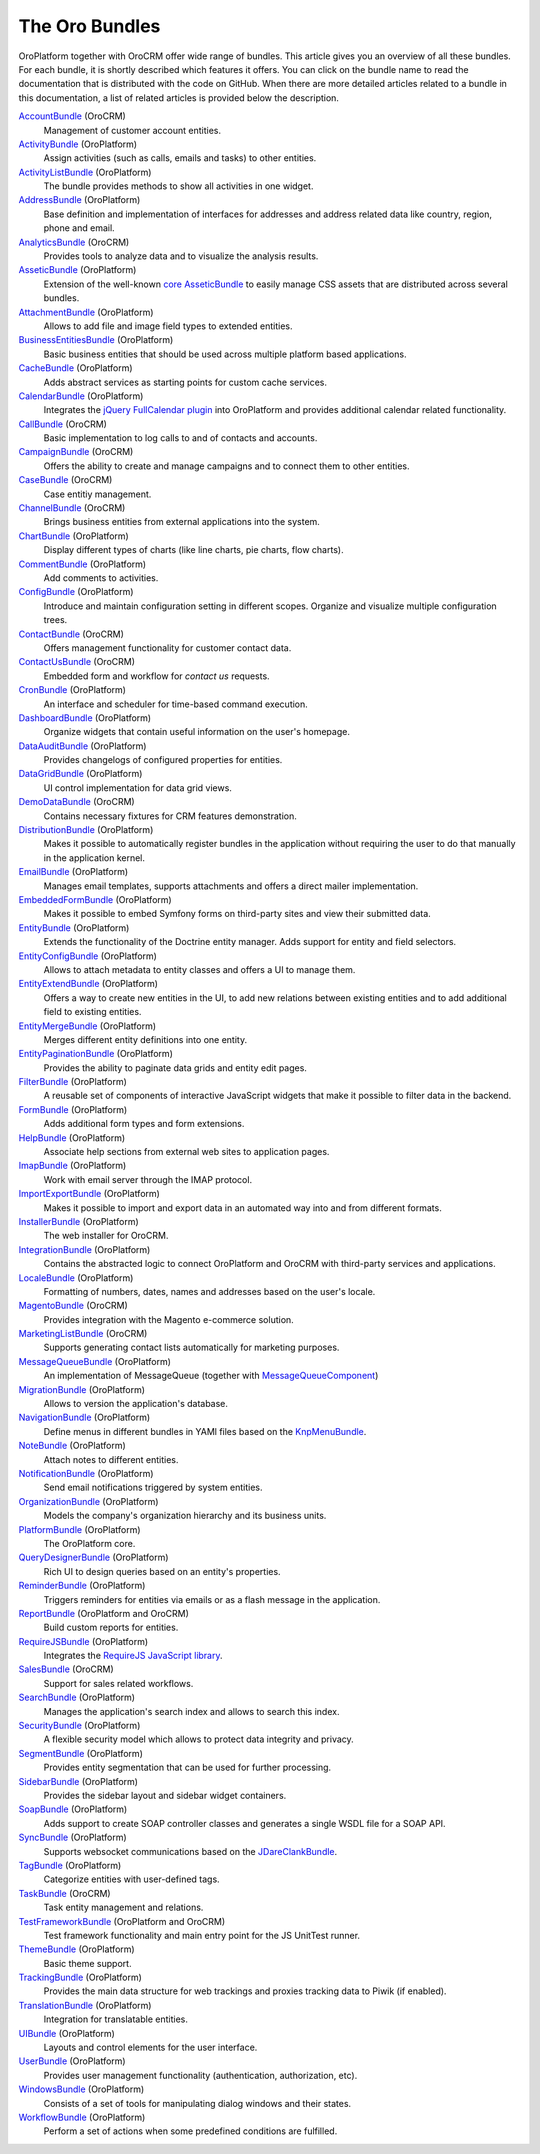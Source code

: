 The Oro Bundles
===============

OroPlatform together with OroCRM offer wide range of bundles. This article gives you an
overview of all these bundles. For each bundle, it is shortly described which features it offers.
You can click on the bundle name to read the documentation that is distributed with the code on
GitHub. When there are more detailed articles related to a bundle in this documentation, a list of
related articles is provided below the description.

`AccountBundle`_ (OroCRM)
    Management of customer account entities.

    .. seealso::

        Read more about it in the following articles:

        * Book: :doc:`/dev_guide/emails/emails`
        * User guide: :doc:`/user_guide_sales_tools/customer_management/common_features_accounts`
        * User guide: :doc:`/user_guide_sales_tools/customer_management/common_features_contacts`

`ActivityBundle`_ (OroPlatform)
    Assign activities (such as calls, emails and tasks) to other entities.

    .. seealso::

        Read more about it in the following articles:

        * User guide: :doc:`/admin_guide/user_management/user_management_users`

`ActivityListBundle`_ (OroPlatform)
    The bundle provides methods to show all activities in one widget.

`AddressBundle`_ (OroPlatform)
    Base definition and implementation of interfaces for addresses and address related data like
    country, region, phone and email.

    .. seealso::

        Read more about it in the following articles:

        * Book: :doc:`/dev_guide/emails/emails`

`AnalyticsBundle`_ (OroCRM)
    Provides tools to analyze data and to visualize the analysis results.

`AsseticBundle`_ (OroPlatform)
    Extension of the well-known `core AsseticBundle`_ to easily manage CSS assets that are
    distributed across several bundles.

    .. seealso::

        Read more about it in the following articles:

        * Book: :doc:`/dev_guide/ui/layout`

`AttachmentBundle`_ (OroPlatform)
    Allows to add file and image field types to extended entities.

`BusinessEntitiesBundle`_ (OroPlatform)
    Basic business entities that should be used across multiple platform based applications.

`CacheBundle`_ (OroPlatform)
    Adds abstract services as starting points for custom cache services.

`CalendarBundle`_ (OroPlatform)
    Integrates the `jQuery FullCalendar plugin`_ into OroPlatform and provides additional
    calendar related functionality.

    .. seealso::

        Read more about it in the following articles:

        * User guide: :doc:`/admin_guide/integrations/outlook/index`

`CallBundle`_ (OroCRM)
    Basic implementation to log calls to and of contacts and accounts.

`CampaignBundle`_ (OroCRM)
    Offers the ability to create and manage campaigns and to connect them to other entities.

    .. seealso::

        Read more about it in the following articles:

        * User guide: :doc:`/user_guide_marketing_tools/automation/marketing_campaigns`
        * User guide: :doc:`/user_guide_marketing_tools/automation/email_campaigns`
        * User guide: :doc:`/user_guide_marketing_tools/tracking/index`

`CaseBundle`_ (OroCRM)
    Case entitiy management.

`ChannelBundle`_ (OroCRM)
    Brings business entities from external applications into the system.

    .. seealso::

        Read more about it in the following articles:

        * User guide: :doc:`/user_guide_sales_tools/customer_management/common_features_channels`
        * User guide: :doc:`/user_guide_sales_tools/customer_management/common_features_accounts`
        * User guide: :doc:`/user_guide_sales_tools/magento/magento_channels`

`ChartBundle`_ (OroPlatform)
    Display different types of charts (like line charts, pie charts, flow charts).

`CommentBundle`_ (OroPlatform)
    Add comments to activities.

`ConfigBundle`_ (OroPlatform)
    Introduce and maintain configuration setting in different scopes. Organize and visualize
    multiple configuration trees.

    .. seealso::

        Read more about it in the following articles:

        * Book: :doc:`/dev_guide/getting_started_book/configuration`

`ContactBundle`_ (OroCRM)
    Offers management functionality for customer contact data.

    .. seealso::

        Read more about it in the following articles:

        * Book: :doc:`/dev_guide/emails/emails`
        * User guide: :doc:`/user_guide_sales_tools/customer_management/common_features_contacts`
        * User guide: :doc:`/admin_guide/integrations/outlook/index`

`ContactUsBundle`_ (OroCRM)
    Embedded form and workflow for *contact us* requests.

`CronBundle`_ (OroPlatform)
    An interface and scheduler for time-based command execution.

    .. seealso::

        Read more about it in the following articles:

        * Book: :doc:`/dev_guide/background_tasks/cron`

`DashboardBundle`_ (OroPlatform)
    Organize widgets that contain useful information on the user's homepage.

    .. seealso::

        Read more about it in the following articles:

        * Reference: :doc:`/reference/format/dashboards`

`DataAuditBundle`_ (OroPlatform)
    Provides changelogs of configured properties for entities.

    .. seealso::

        Read more about it in the following articles:

        * Book: :doc:`/dev_guide/data/data_audits`

`DataGridBundle`_ (OroPlatform)
    UI control implementation for data grid views.

    .. seealso::

        Read more about it in the following articles:

        * Book: :doc:`/dev_guide/entities/crud`
        * Book: :doc:`/dev_guide/data/reports_configuration`
        * Cookbook: :doc:`/dev_guide/cookbook/how_to_pass_request_parameter_to_grid`
        * Reference: :doc:`/reference/format/datagrids`
        * User guide: :doc:`/user_guide_sales_tools/customer_management/common_features_channels`

`DemoDataBundle`_ (OroCRM)
    Contains necessary fixtures for CRM features demonstration.

    .. seealso::

        Read more about it in the following articles:

        * Book: :doc:`/install_upgrade/installation/index`

`DistributionBundle`_ (OroPlatform)
    Makes it possible to automatically register bundles in the application without requiring the
    user to do that manually in the application kernel.

`EmailBundle`_ (OroPlatform)
    Manages email templates, supports attachments and offers a direct mailer implementation.

    .. seealso::

        Read more about it in the following articles:

        * Book: :doc:`/dev_guide/emails/emails`
        * User guide: :doc:`/admin_guide/user_management/user_management_users`

`EmbeddedFormBundle`_ (OroPlatform)
    Makes it possible to embed Symfony forms on third-party sites and view their submitted data.

`EntityBundle`_ (OroPlatform)
    Extends the functionality of the Doctrine entity manager. Adds support for entity and field
    selectors.

    .. seealso::

        Read more about it in the following articles:

        * User guide: :doc:`/admin_guide/entities/index`
        * User guide: :doc:`/admin_guide/entities/create_entities`
        * User guide: :doc:`/admin_guide/entities/create_entity_fields`
        
`EntityConfigBundle`_ (OroPlatform)
    Allows to attach metadata to entity classes and offers a UI to manage them.

    .. seealso::

        Read more about it in the following articles:

        * Book: :doc:`/dev_guide/customization`
        * Book: :doc:`/dev_guide/data/data_audits`
        * Book: :doc:`/dev_guide/getting_started_book/configuration`
        * Book: :doc:`/dev_guide/entities/using_entities`
        * Reference: :doc:`/reference/annotation/config`
        * Reference: :doc:`/reference/annotation/config_field`
        * Reference: :doc:`/reference/format/entity_config`
        * User guide: :doc:`/admin_guide/entities/index`
        * User guide: :doc:`/admin_guide/entities/create_entity_fields`

`EntityExtendBundle`_ (OroPlatform)
    Offers a way to create new entities in the UI, to add new relations between existing entities
    and to add additional field to existing entities.

    .. seealso::

        Read more about it in the following articles:

        * Book: :doc:`/dev_guide/customization`
        * Book: :doc:`/dev_guide/entities/using_entities`
        * User guide: :doc:`/admin_guide/entities/index`
        * User guide: :doc:`/admin_guide/entities/create_entity_fields`

`EntityMergeBundle`_ (OroPlatform)
    Merges different entity definitions into one entity.

`EntityPaginationBundle`_ (OroPlatform)
    Provides the ability to paginate data grids and entity edit pages.

`FilterBundle`_ (OroPlatform)
    A reusable set of components of interactive JavaScript widgets that make it possible to filter
    data in the backend.

    .. seealso::

        Read more about it in the following articles:

        * User guide: :doc:`/user_guide_business_intelligence/business_intelligence_filters`

`FormBundle`_ (OroPlatform)
    Adds additional form types and form extensions.

`HelpBundle`_ (OroPlatform)
    Associate help sections from external web sites to application pages.

`ImapBundle`_ (OroPlatform)
    Work with email server through the IMAP protocol.

    .. seealso::

        Read more about it in the following articles:

        * User guide: :doc:`/admin_guide/user_management/user_management_users`

`ImportExportBundle`_ (OroPlatform)
    Makes it possible to import and export data in an automated way into and from different
    formats.

    .. seealso::

        Read more about it in the following articles:

        * Book: :doc:`/dev_guide/background_tasks/importexport`
        * Cookbook: :doc:`/dev_guide/cookbook/how_to_accelerate_import`
        * User guide: :ref:`Import and Export <user-guide-export-import>`

`InstallerBundle`_ (OroPlatform)
    The web installer for OroCRM.

    .. seealso::

        Read more about it in the following articles:

        * Book: :doc:`/install_upgrade/installation/index`

`IntegrationBundle`_ (OroPlatform)
    Contains the abstracted logic to connect OroPlatform and OroCRM with third-party services
    and applications.

    .. seealso::

        Read more about it in the following articles:

        * User guide: :doc:`/user_guide_sales_tools/customer_management/common_features_channels`
        * User guide: :doc:`/admin_guide/integrations/magento_channel_integration`

`LocaleBundle`_ (OroPlatform)
    Formatting of numbers, dates, names and addresses based on the user's locale.

    .. seealso::

        Read more about it in the following articles:

        * Book: :doc:`/dev_guide/getting_started_book/localization`

`MagentoBundle`_ (OroCRM)
    Provides integration with the Magento e-commerce solution.

    .. seealso::

        Read more about it in the following articles:

        * Cookbook: :doc:`/dev_guide/cookbook/faq`
        * User guide: :doc:`/user_guide_sales_tools/customer_management/common_features_channels`
        * User guide: :doc:`/admin_guide/integrations/magento_channel_integration`
        * User guide: :doc:`/user_guide_sales_tools/magento/magento_channels`

`MarketingListBundle`_ (OroCRM)
    Supports generating contact lists automatically for marketing purposes.

    .. seealso::

        Read more about it in the following articles:

        * User guide: :doc:`/user_guide_marketing_tools/automation/marketing_lists`

`MessageQueueBundle`_ (OroPlatform)
    An implementation of MessageQueue (together with `MessageQueueComponent`_)

    .. seealso::

        Read more about it in the following articles:

        * Book: :doc:`/dev_guide/background_tasks/jobs`

`MigrationBundle`_ (OroPlatform)
    Allows to version the application's database.

    .. seealso::

        Read more about it in the following articles:

        * Book: :doc:`/dev_guide/customization`
        * Book: :doc:`/dev_guide/entities/using_entities`
        * User guide: :doc:`/admin_guide/entities/index`

`NavigationBundle`_ (OroPlatform)
    Define menus in different bundles in YAMl files based on the `KnpMenuBundle`_.

    .. seealso::

        Read more about it in the following articles:

        * Book: :doc:`/dev_guide/getting_started_book/navigation`
        * Book: :doc:`/dev_guide/entities/crud`
        * Book: :doc:`/dev_guide/data/reports_configuration`
        * Cookbook: :doc:`/dev_guide/cookbook/how_to_create_and_customize_application_menu`
        * Reference: :doc:`/reference/annotation/title_template`
        * Reference: :doc:`/reference/format/navigation`

`NoteBundle`_ (OroPlatform)
    Attach notes to different entities.

`NotificationBundle`_ (OroPlatform)
    Send email notifications triggered by system entities.

`OrganizationBundle`_ (OroPlatform)
    Models the company's organization hierarchy and its business units.

    .. seealso::

        Read more about it in the following articles:

        * User guide: :doc:`/admin_guide/user_management/user_management_overview`
        * User guide: :doc:`/admin_guide/user_management/user_management_users`
        * User guide: :doc:`/admin_guide/user_management/user_management_bu`
        * User guide: :doc:`/admin_guide/user_management/user_management_organization`

`PlatformBundle`_ (OroPlatform)
    The OroPlatform core.

`QueryDesignerBundle`_ (OroPlatform)
    Rich UI to design queries based on an entity's properties.

`ReminderBundle`_ (OroPlatform)
    Triggers reminders for entities via emails or as a flash message in the application.

`ReportBundle`_ (OroPlatform and OroCRM)
    Build custom reports for entities.

    .. seealso::

        Read more about it in the following articles:

        * Book: :doc:`/dev_guide/data/reports_configuration`
        * User guide: :doc:`/user_guide_sales_tools/customer_management/common_features_accounts`
        * User guide: :doc:`/user_guide_sales_tools/b2b_sales/business_customers`
        * User guide: :doc:`/user_guide_sales_tools/b2b_sales/leads`
        * User guide: :doc:`/user_guide_sales_tools/b2b_sales/opportunities/index`
        * User guide: :ref:`Manage Reports <user-guide--business-intelligence--reports--use-custom-reports>`

`RequireJSBundle`_ (OroPlatform)
    Integrates the `RequireJS JavaScript library`_.

    .. seealso::

        Read more about it in the following articles:

        * Book: :doc:`/dev_guide/customization`
        * Book: :doc:`/dev_guide/ui/frontend_architecture`
        * Book: :doc:`/dev_guide/ui/javascript_modularity`
        * Cookbook: :doc:`/dev_guide/cookbook/how_to_create_global_js_component`
        * Cookbook: :doc:`/dev_guide/cookbook/how_to_replace_inline-javascript_with_component`
        * Reference: :doc:`/reference/format/requirejs`

`SalesBundle`_ (OroCRM)
    Support for sales related workflows.

    .. seealso::

        Read more about it in the following articles:

        * User guide: :doc:`/user_guide_sales_tools/b2b_sales/index`

`SearchBundle`_ (OroPlatform)
    Manages the application's search index and allows to search this index.

    .. seealso::

        Read more about it in the following articles:

        * Book: :doc:`/dev_guide/background_tasks/search`

`SecurityBundle`_ (OroPlatform)
    A flexible security model which allows to protect data integrity and privacy.

    .. seealso::

        Read more about it in the following articles:

        * Book: :doc:`/dev_guide/getting_started_book/security`
        * Reference: :doc:`/reference/annotation/acl`
        * Reference: :doc:`/reference/annotation/acl_ancestor`
        * Reference: :doc:`/reference/format/acls`
        * User guide: :doc:`/admin_guide/user_management/user_management_overview`
        * User guide: :doc:`/admin_guide/user_management/user_management_users`
        * User guide: :doc:`/admin_guide/security/access_management_roles`

`SegmentBundle`_ (OroPlatform)
    Provides entity segmentation that can be used for further processing.

`SidebarBundle`_ (OroPlatform)
    Provides the sidebar layout and sidebar widget containers.

`SoapBundle`_ (OroPlatform)
    Adds support to create SOAP controller classes and generates a single WSDL file for a SOAP API.

    .. seealso::

        Read more about it in the following articles:

        * Book: :doc:`/dev_guide/entities/crud`

`SyncBundle`_ (OroPlatform)
    Supports websocket communications based on the `JDareClankBundle`_.

`TagBundle`_ (OroPlatform)
    Categorize entities with user-defined tags.

`TaskBundle`_ (OroCRM)
    Task entity management and relations.

    .. seealso::

        Read more about it in the following articles:

        * User guide: :doc:`/admin_guide/integrations/outlook/index`

`TestFrameworkBundle`_ (OroPlatform and OroCRM)
    Test framework functionality and main entry point for the JS UnitTest runner.

    .. seealso::

        Read more about it in the following articles:

        * Book: :doc:`/dev_guide/functional_tests`

`ThemeBundle`_ (OroPlatform)
    Basic theme support.

    .. seealso::

        Read more about it in the following articles:

        * Book: :doc:`/dev_guide/ui/layout`

`TrackingBundle`_ (OroPlatform)
    Provides the main data structure for web trackings and proxies tracking data to Piwik (if
    enabled).

    .. seealso::

        Read more about it in the following articles:

        * User guide: :doc:`/user_guide_marketing_tools/tracking/index`

`TranslationBundle`_ (OroPlatform)
    Integration for translatable entities.

    .. seealso::

        Read more about it in the following articles:

        * Book: :doc:`/dev_guide/getting_started_book/localization`
        * Book: :doc:`/dev_guide/customization`

`UIBundle`_ (OroPlatform)
    Layouts and control elements for the user interface.

    .. seealso::

        Read more about it in the following articles:

        * Book: :doc:`/dev_guide/entities/crud`
        * Book: :doc:`/dev_guide/customization`
        * Book: :doc:`/dev_guide/ui/frontend_architecture`
        * Cookbook: :doc:`/dev_guide/cookbook/how_to_create_global_js_component`
        * Cookbook: :doc:`/dev_guide/cookbook/how_to_replace_inline-javascript_with_component`
        * Reference: :doc:`/reference/format/placeholders`

`UserBundle`_ (OroPlatform)
    Provides user management functionality (authentication, authorization, etc).

    .. seealso::

        Read more about it in the following articles:

        * User guide: :doc:`/admin_guide/user_management/user_management_overview`
        * User guide: :doc:`/admin_guide/user_management/user_management_users`
        * User guide: :doc:`/admin_guide/security/access_management_roles`
        * User guide: :doc:`/admin_guide/user_management/user_management_bu`
        * User guide: :doc:`/admin_guide/user_management/user_management_organization`
        * User guide: :doc:`/admin_guide/user_management/user_management_groups`

`WindowsBundle`_ (OroPlatform)
    Consists of a set of tools for manipulating dialog windows and their states.

`WorkflowBundle`_ (OroPlatform)
    Perform a set of actions when some predefined conditions are fulfilled.

    .. seealso::

        Read more about it in the following articles:

        * Book: :doc:`/dev_guide/data/workflow`
        * Reference: :doc:`/reference/format/workflows`
        * User guide: :doc:`/user_guide_sales_tools/b2b_sales/business_customers`
        * User guide: :doc:`/user_guide_sales_tools/b2b_sales/leads`
        * User guide: :doc:`/user_guide_sales_tools/b2b_sales/opportunities/index`
        * User guide: :doc:`/user_guide_sales_tools/b2b_sales/index`
        * User guide: :doc:`/admin_guide/record_mgmt_config/workflow_management`

.. _`AccountBundle`: https://github.com/orocrm/crm/blob/master/src/Oro/Bundle/AccountBundle/README.md
.. _`ActivityBundle`: https://github.com/orocrm/platform/blob/master/src/Oro/Bundle/ActivityBundle/README.md
.. _`ActivityListBundle`: https://github.com/orocrm/platform/blob/master/src/Oro/Bundle/ActivityListBundle/README.md
.. _`AddressBundle`: https://github.com/orocrm/platform/blob/master/src/Oro/Bundle/AddressBundle/README.md
.. _`AnalyticsBundle`: https://github.com/orocrm/crm/blob/master/src/Oro/Bundle/AnalyticsBundle/README.md
.. _`AsseticBundle`: https://github.com/orocrm/platform/blob/master/src/Oro/Bundle/AsseticBundle/README.md
.. _`core AsseticBundle`: https://github.com/symfony/AsseticBundle
.. _`AttachmentBundle`: https://github.com/orocrm/platform/blob/master/src/Oro/Bundle/AttachmentBundle/readme.md
.. _`BusinessEntitiesBundle`: https://github.com/orocrm/platform/blob/master/src/Oro/Bundle/BusinessEntitiesBundle/README.md
.. _`CacheBundle`: https://github.com/orocrm/platform/blob/master/src/Oro/Bundle/CacheBundle/readme.md
.. _`CalendarBundle`: https://github.com/orocrm/OroCalendarBundle/blob/master/README.md
.. _`jQuery FullCalendar plugin`: http://arshaw.com/fullcalendar/
.. _`CallBundle`: https://github.com/orocrm/OroCRMCallBundle/blob/master/README.md
.. _`CampaignBundle`: https://github.com/orocrm/crm/blob/master/src/Oro/Bundle/CampaignBundle/README.md
.. _`CaseBundle`: https://github.com/orocrm/crm/blob/master/src/Oro/Bundle/CaseBundle/README.md
.. _`ChannelBundle`: https://github.com/orocrm/crm/blob/master/src/Oro/Bundle/ChannelBundle/README.md
.. _`ChartBundle`: https://github.com/orocrm/platform/blob/master/src/Oro/Bundle/ChartBundle/README.md
.. _`CommentBundle`: https://github.com/orocrm/platform/blob/master/src/Oro/Bundle/CommentBundle/README.md
.. _`ConfigBundle`: https://github.com/orocrm/platform/blob/master/src/Oro/Bundle/ConfigBundle/README.md
.. _`ContactBundle`: https://github.com/orocrm/crm/blob/master/src/Oro/Bundle/ContactBundle/README.md
.. _`ContactUsBundle`: https://github.com/orocrm/crm/blob/master/src/Oro/Bundle/ContactUsBundle/README.md
.. _`CronBundle`: https://github.com/orocrm/platform/blob/master/src/Oro/Bundle/CronBundle/README.md
.. _`DashboardBundle`: https://github.com/orocrm/platform/blob/master/src/Oro/Bundle/DashboardBundle/README.md
.. _`DataAuditBundle`: https://github.com/orocrm/platform/blob/master/src/Oro/Bundle/DataAuditBundle/README.md
.. _`DataGridBundle`: https://github.com/orocrm/platform/blob/master/src/Oro/Bundle/DataGridBundle/README.md
.. _`DemoDataBundle`: https://github.com/orocrm/crm/blob/master/src/Oro/Bundle/DemoDataBundle/README.md
.. _`DistributionBundle`: https://github.com/orocrm/platform/blob/master/src/Oro/Bundle/DistributionBundle/README.md
.. _`EmailBundle`: https://github.com/orocrm/platform/blob/master/src/Oro/Bundle/EmailBundle/readme.md
.. _`EmbeddedFormBundle`: https://github.com/orocrm/platform/blob/master/src/Oro/Bundle/EmbeddedFormBundle/README.md
.. _`EntityBundle`: https://github.com/orocrm/platform/blob/master/src/Oro/Bundle/EntityBundle/README.md
.. _`EntityConfigBundle`: https://github.com/orocrm/platform/blob/master/src/Oro/Bundle/EntityConfigBundle/README.md
.. _`EntityExtendBundle`: https://github.com/orocrm/platform/blob/master/src/Oro/Bundle/EntityExtendBundle/README.md
.. _`EntityMergeBundle`: https://github.com/orocrm/platform/blob/master/src/Oro/Bundle/EntityMergeBundle/README.md
.. _`EntityPaginationBundle`: https://github.com/orocrm/platform/blob/master/src/Oro/Bundle/EntityPaginationBundle/README.md
.. _`FilterBundle`: https://github.com/orocrm/platform/blob/master/src/Oro/Bundle/FilterBundle/README.md
.. _`FormBundle`: https://github.com/orocrm/platform/blob/master/src/Oro/Bundle/FormBundle/README.md
.. _`HelpBundle`: https://github.com/orocrm/platform/blob/master/src/Oro/Bundle/HelpBundle/README.md
.. _`ImapBundle`: https://github.com/orocrm/platform/blob/master/src/Oro/Bundle/ImapBundle/README.md
.. _`ImportExportBundle`: https://github.com/orocrm/platform/blob/master/src/Oro/Bundle/ImportExportBundle/README.md
.. _`InstallerBundle`: https://github.com/orocrm/platform/blob/master/src/Oro/Bundle/InstallerBundle/README.md
.. _`IntegrationBundle`: https://github.com/orocrm/platform/blob/master/src/Oro/Bundle/IntegrationBundle/README.md
.. _`LocaleBundle`: https://github.com/orocrm/platform/blob/master/src/Oro/Bundle/LocaleBundle/README.md
.. _`MagentoBundle`: https://github.com/orocrm/crm/blob/master/src/Oro/Bundle/MagentoBundle/README.md
.. _`MarketingListBundle`: https://github.com/orocrm/crm/blob/master/src/Oro/Bundle/MarketingListBundle/README.md
.. _`MessageQueueComponent`: https://github.com/orocrm/platform/tree/master/src/Oro/Component/MessageQueue/README.md
.. _`MessageQueueBundle`: https://github.com/orocrm/platform/tree/master/src/Oro/Bundle/MessageQueueBundle/README.md
.. _`MigrationBundle`: https://github.com/orocrm/platform/blob/master/src/Oro/Bundle/MigrationBundle/README.md
.. _`NavigationBundle`: https://github.com/orocrm/platform/blob/master/src/Oro/Bundle/NavigationBundle/README.md
.. _`KnpMenuBundle`: https://github.com/KnpLabs/KnpMenuBundle
.. _`NoteBundle`: https://github.com/orocrm/platform/blob/master/src/Oro/Bundle/NoteBundle/README.md
.. _`NotificationBundle`: https://github.com/orocrm/platform/blob/master/src/Oro/Bundle/NotificationBundle/readme.md
.. _`OrganizationBundle`: https://github.com/orocrm/platform/blob/master/src/Oro/Bundle/OrganizationBundle/README.md
.. _`PlatformBundle`: https://github.com/orocrm/platform/blob/master/src/Oro/Bundle/PlatformBundle/README.md
.. _`QueryDesignerBundle`: https://github.com/orocrm/platform/blob/master/src/Oro/Bundle/QueryDesignerBundle/README.md
.. _`ReminderBundle`: https://github.com/orocrm/platform/blob/master/src/Oro/Bundle/ReminderBundle/README.md
.. _`ReportBundle`: https://github.com/orocrm/platform/blob/master/src/Oro/Bundle/ReportBundle/readme.md
.. _`RequireJSBundle`: https://github.com/orocrm/platform/blob/master/src/Oro/Bundle/RequireJSBundle/README.md
.. _`RequireJS JavaScript library`: http://requirejs.org/
.. _`SalesBundle`: https://github.com/orocrm/crm/blob/master/src/Oro/Bundle/SalesBundle/README.md
.. _`SearchBundle`: https://github.com/orocrm/platform/blob/master/src/Oro/Bundle/SearchBundle/README.md
.. _`SecurityBundle`: https://github.com/orocrm/platform/blob/master/src/Oro/Bundle/SecurityBundle/readme.md
.. _`SegmentBundle`: https://github.com/orocrm/platform/blob/master/src/Oro/Bundle/SegmentBundle/README.md
.. _`SidebarBundle`: https://github.com/orocrm/platform/blob/master/src/Oro/Bundle/SidebarBundle/README.md
.. _`SoapBundle`: https://github.com/orocrm/platform/blob/master/src/Oro/Bundle/SoapBundle/README.md
.. _`SyncBundle`: https://github.com/orocrm/platform/blob/master/src/Oro/Bundle/SyncBundle/README.md
.. _`JDareClankBundle`: https://github.com/JDare/ClankBundle
.. _`TagBundle`: https://github.com/orocrm/platform/blob/master/src/Oro/Bundle/TagBundle/README.md
.. _`TaskBundle`: https://github.com/orocrm/OroCRMTaskBundle/blob/master/README.md
.. _`TestFrameworkBundle`: https://github.com/orocrm/platform/blob/master/src/Oro/Bundle/TestFrameworkBundle/README.md
.. _`ThemeBundle`: https://github.com/orocrm/platform/blob/master/src/Oro/Bundle/ThemeBundle/README.md
.. _`TrackingBundle`: https://github.com/orocrm/platform/blob/master/src/Oro/Bundle/TrackingBundle/README.md
.. _`TranslationBundle`: https://github.com/orocrm/platform/blob/master/src/Oro/Bundle/TranslationBundle/README.md
.. _`UIBundle`: https://github.com/orocrm/platform/blob/master/src/Oro/Bundle/UIBundle/README.md
.. _`UserBundle`: https://github.com/orocrm/platform/blob/master/src/Oro/Bundle/UserBundle/README.md
.. _`WindowsBundle`: https://github.com/orocrm/platform/blob/master/src/Oro/Bundle/WindowsBundle/README.md
.. _`WorkflowBundle`: https://github.com/orocrm/platform/blob/master/src/Oro/Bundle/WorkflowBundle/README.md

